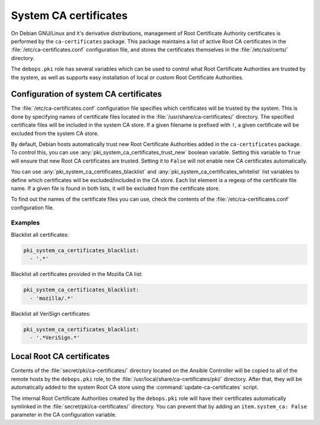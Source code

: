 .. _system_ca_certificates:

System CA certificates
======================

On Debian GNU/Linux and it's derivative distributions, management of Root
Certificate Authority certificates is performed by the ``ca-certificates``
package. This package maintains a list of active Root CA certificates in the
:file:`/etc/ca-certificates.conf` configuration file, and stores the certificates
themselves in the :file:`/etc/ssl/certs/` directory.

The ``debops.pki`` role has several variables which can be used to control what
Root Certificate Authorities are trusted by the system, as well as supports
easy installation of local or custom Root Certificate Authorities.

Configuration of system CA certificates
---------------------------------------

The :file:`/etc/ca-certificates.conf` configuration file specifies which
certificates will be trusted by the system. This is done by specifying names of
certificate files located in the :file:`/usr/share/ca-certificates/` directory.
The specified certificate files will be included in the system CA store. If a
given filename is prefixed with ``!``, a given certificate will be excluded
from the system CA store.

By default, Debian hosts automatically trust new Root Certificate Authorities
added in the ``ca-certificates`` package. To control this, you can use
:any:`pki_system_ca_certificates_trust_new` boolean variable. Setting this
variable to ``True`` will ensure that new Root CA certificates are trusted.
Setting it to ``False`` will not enable new CA certificates automatically.

You can use :any:`pki_system_ca_certificates_blacklist` and
:any:`pki_system_ca_certificates_whitelist` list variables to define which
certificates will be excluded/included in the CA store. Each list element is
a regexp of the certificate file name. If a given file is found in both lists,
it will be excluded from the certificate store.

To find out the names of the certificate files you can use, check the contents
of the :file:`/etc/ca-certificates.conf` configuration file.

Examples
~~~~~~~~

Blacklist all certificates:

.. code-block:: yaml

   pki_system_ca_certificates_blacklist:
     - '.*'

Blacklist all certificates provided in the Mozilla CA list:

.. code-block:: yaml

   pki_system_ca_certificates_blacklist:
     - 'mozilla/.*'

Blacklist all VeriSign certificates:

.. code-block:: yaml

   pki_system_ca_certificates_blacklist:
     - '.*VeriSign.*'

Local Root CA certificates
--------------------------

Contents of the :file:`secret/pki/ca-certificates/` directory located on the
Ansible Controller will be copied to all of the remote hosts by the
``debops.pki`` role, to the :file:`/usr/local/share/ca-certificates/pki/`
directory. After that, they will be automatically added to the system Root CA
store using the :command:`update-ca-certificates` script.

The internal Root Certificate Authorities created by the ``debops.pki`` role
will have their certificates automatically symlinked in the
:file:`secret/pki/ca-certificates/` directory. You can prevent that by adding an
``item.system_ca: False`` parameter in the CA configuration variable.

